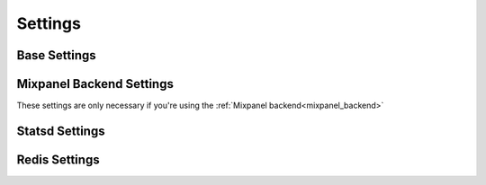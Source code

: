 .. _settings:

========
Settings
========


Base Settings
=============
.. attribute:: APP_METRICS_BACKEND

    Defaults to :attr:`app_metrics.backends.db` if not defined.

Mixpanel Backend Settings
=========================
These settings are only necessary if you're using the :ref:`Mixpanel backend<mixpanel_backend>`

.. attribute:: APP_METRICS_MIXPANEL_TOKEN

    Your Mixpanel.com API token

.. attribute:: APP_METERICS_MIXPANEL_URL

    Allow overriding of the API URL end point

Statsd Settings
===============

.. attribute:: APP_METRICS_STATSD_HOST

    Hostname of statsd server, defaults to 'localhost'

.. attribute:: APP_METRICS_STATSD_PORT

    statsd port, defaults to '8125'

.. attribute:: APP_METRICS_STATSD_SAMPLE_RATE

    statsd sample rate, defaults to 1

Redis Settings
==============

.. attribute:: APP_METRICS_REDIS_HOST

    Hostname of redis server, defaults to 'localhost'

.. attribute:: APP_METRICS_REDIS_PORT

    redis port, defaults to '6379'

.. attribute:: APP_METRICS_REDIS_DB

    redis database number to use, defaults to 0
